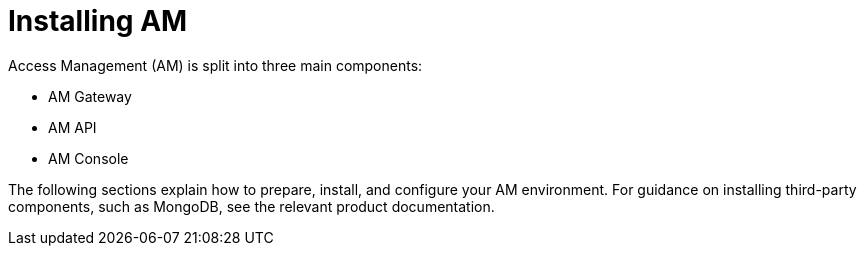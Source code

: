 = Installing AM
:page-toc: false

Access Management (AM) is split into three main components:

* AM Gateway
* AM API
* AM Console

The following sections explain how to prepare, install, and configure your AM environment.
For guidance on installing third-party components, such as MongoDB, see the relevant product documentation.
